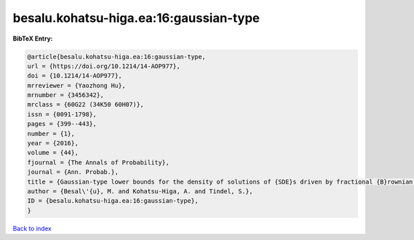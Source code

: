 besalu.kohatsu-higa.ea:16:gaussian-type
=======================================

.. :cite:t:`besalu.kohatsu-higa.ea:16:gaussian-type`

.. bibliography:: ../../All.bib

**BibTeX Entry:**

.. code-block:: bibtex

   @article{besalu.kohatsu-higa.ea:16:gaussian-type,
   url = {https://doi.org/10.1214/14-AOP977},
   doi = {10.1214/14-AOP977},
   mrreviewer = {Yaozhong Hu},
   mrnumber = {3456342},
   mrclass = {60G22 (34K50 60H07)},
   issn = {0091-1798},
   pages = {399--443},
   number = {1},
   year = {2016},
   volume = {44},
   fjournal = {The Annals of Probability},
   journal = {Ann. Probab.},
   title = {Gaussian-type lower bounds for the density of solutions of {SDE}s driven by fractional {B}rownian motions},
   author = {Besal\'{u}, M. and Kohatsu-Higa, A. and Tindel, S.},
   ID = {besalu.kohatsu-higa.ea:16:gaussian-type},
   }

`Back to index <../index>`_
